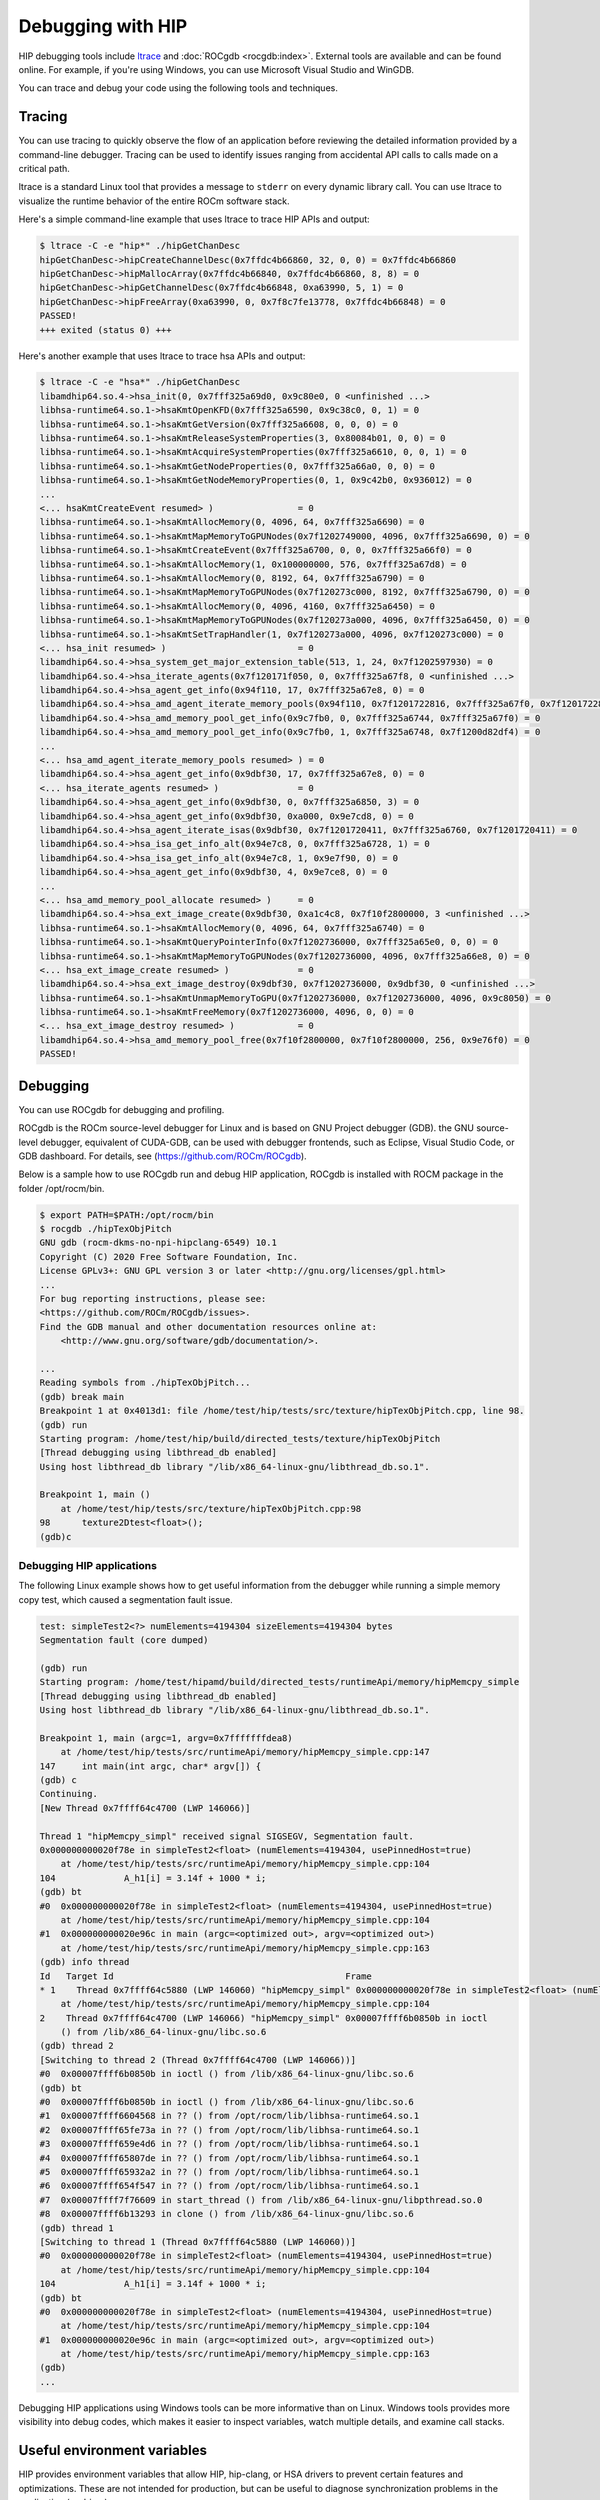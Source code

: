 .. meta::
   :description: How to debug using HIP.
   :keywords: AMD, ROCm, HIP, debugging, ltrace, ROCgdb, WinGDB

.. _debugging_with_hip:

*************************************************************************
Debugging with HIP
*************************************************************************

HIP debugging tools include `ltrace <https://ltrace.org/>`_ and :doc:`ROCgdb <rocgdb:index>`. External tools are available and can be found online. For example, if you're using Windows, you can use Microsoft Visual Studio and WinGDB.

You can trace and debug your code using the following tools and techniques.

Tracing
================================================

You can use tracing to quickly observe the flow of an application before reviewing the detailed
information provided by a command-line debugger. Tracing can be used to identify issues ranging
from accidental API calls to calls made on a critical path.

ltrace is a standard Linux tool that provides a message to ``stderr`` on every dynamic library call. You
can use ltrace to visualize the runtime behavior of the entire ROCm software stack.

Here's a simple command-line example that uses ltrace to trace HIP APIs and output:

.. code-block:: console

    $ ltrace -C -e "hip*" ./hipGetChanDesc
    hipGetChanDesc->hipCreateChannelDesc(0x7ffdc4b66860, 32, 0, 0) = 0x7ffdc4b66860
    hipGetChanDesc->hipMallocArray(0x7ffdc4b66840, 0x7ffdc4b66860, 8, 8) = 0
    hipGetChanDesc->hipGetChannelDesc(0x7ffdc4b66848, 0xa63990, 5, 1) = 0
    hipGetChanDesc->hipFreeArray(0xa63990, 0, 0x7f8c7fe13778, 0x7ffdc4b66848) = 0
    PASSED!
    +++ exited (status 0) +++


Here's another example that uses ltrace to trace hsa APIs and output:

.. code-block:: console

    $ ltrace -C -e "hsa*" ./hipGetChanDesc
    libamdhip64.so.4->hsa_init(0, 0x7fff325a69d0, 0x9c80e0, 0 <unfinished ...>
    libhsa-runtime64.so.1->hsaKmtOpenKFD(0x7fff325a6590, 0x9c38c0, 0, 1) = 0
    libhsa-runtime64.so.1->hsaKmtGetVersion(0x7fff325a6608, 0, 0, 0) = 0
    libhsa-runtime64.so.1->hsaKmtReleaseSystemProperties(3, 0x80084b01, 0, 0) = 0
    libhsa-runtime64.so.1->hsaKmtAcquireSystemProperties(0x7fff325a6610, 0, 0, 1) = 0
    libhsa-runtime64.so.1->hsaKmtGetNodeProperties(0, 0x7fff325a66a0, 0, 0) = 0
    libhsa-runtime64.so.1->hsaKmtGetNodeMemoryProperties(0, 1, 0x9c42b0, 0x936012) = 0
    ...
    <... hsaKmtCreateEvent resumed> )                = 0
    libhsa-runtime64.so.1->hsaKmtAllocMemory(0, 4096, 64, 0x7fff325a6690) = 0
    libhsa-runtime64.so.1->hsaKmtMapMemoryToGPUNodes(0x7f1202749000, 4096, 0x7fff325a6690, 0) = 0
    libhsa-runtime64.so.1->hsaKmtCreateEvent(0x7fff325a6700, 0, 0, 0x7fff325a66f0) = 0
    libhsa-runtime64.so.1->hsaKmtAllocMemory(1, 0x100000000, 576, 0x7fff325a67d8) = 0
    libhsa-runtime64.so.1->hsaKmtAllocMemory(0, 8192, 64, 0x7fff325a6790) = 0
    libhsa-runtime64.so.1->hsaKmtMapMemoryToGPUNodes(0x7f120273c000, 8192, 0x7fff325a6790, 0) = 0
    libhsa-runtime64.so.1->hsaKmtAllocMemory(0, 4096, 4160, 0x7fff325a6450) = 0
    libhsa-runtime64.so.1->hsaKmtMapMemoryToGPUNodes(0x7f120273a000, 4096, 0x7fff325a6450, 0) = 0
    libhsa-runtime64.so.1->hsaKmtSetTrapHandler(1, 0x7f120273a000, 4096, 0x7f120273c000) = 0
    <... hsa_init resumed> )                         = 0
    libamdhip64.so.4->hsa_system_get_major_extension_table(513, 1, 24, 0x7f1202597930) = 0
    libamdhip64.so.4->hsa_iterate_agents(0x7f120171f050, 0, 0x7fff325a67f8, 0 <unfinished ...>
    libamdhip64.so.4->hsa_agent_get_info(0x94f110, 17, 0x7fff325a67e8, 0) = 0
    libamdhip64.so.4->hsa_amd_agent_iterate_memory_pools(0x94f110, 0x7f1201722816, 0x7fff325a67f0, 0x7f1201722816 <unfinished ...>
    libamdhip64.so.4->hsa_amd_memory_pool_get_info(0x9c7fb0, 0, 0x7fff325a6744, 0x7fff325a67f0) = 0
    libamdhip64.so.4->hsa_amd_memory_pool_get_info(0x9c7fb0, 1, 0x7fff325a6748, 0x7f1200d82df4) = 0
    ...
    <... hsa_amd_agent_iterate_memory_pools resumed> ) = 0
    libamdhip64.so.4->hsa_agent_get_info(0x9dbf30, 17, 0x7fff325a67e8, 0) = 0
    <... hsa_iterate_agents resumed> )               = 0
    libamdhip64.so.4->hsa_agent_get_info(0x9dbf30, 0, 0x7fff325a6850, 3) = 0
    libamdhip64.so.4->hsa_agent_get_info(0x9dbf30, 0xa000, 0x9e7cd8, 0) = 0
    libamdhip64.so.4->hsa_agent_iterate_isas(0x9dbf30, 0x7f1201720411, 0x7fff325a6760, 0x7f1201720411) = 0
    libamdhip64.so.4->hsa_isa_get_info_alt(0x94e7c8, 0, 0x7fff325a6728, 1) = 0
    libamdhip64.so.4->hsa_isa_get_info_alt(0x94e7c8, 1, 0x9e7f90, 0) = 0
    libamdhip64.so.4->hsa_agent_get_info(0x9dbf30, 4, 0x9e7ce8, 0) = 0
    ...
    <... hsa_amd_memory_pool_allocate resumed> )     = 0
    libamdhip64.so.4->hsa_ext_image_create(0x9dbf30, 0xa1c4c8, 0x7f10f2800000, 3 <unfinished ...>
    libhsa-runtime64.so.1->hsaKmtAllocMemory(0, 4096, 64, 0x7fff325a6740) = 0
    libhsa-runtime64.so.1->hsaKmtQueryPointerInfo(0x7f1202736000, 0x7fff325a65e0, 0, 0) = 0
    libhsa-runtime64.so.1->hsaKmtMapMemoryToGPUNodes(0x7f1202736000, 4096, 0x7fff325a66e8, 0) = 0
    <... hsa_ext_image_create resumed> )             = 0
    libamdhip64.so.4->hsa_ext_image_destroy(0x9dbf30, 0x7f1202736000, 0x9dbf30, 0 <unfinished ...>
    libhsa-runtime64.so.1->hsaKmtUnmapMemoryToGPU(0x7f1202736000, 0x7f1202736000, 4096, 0x9c8050) = 0
    libhsa-runtime64.so.1->hsaKmtFreeMemory(0x7f1202736000, 4096, 0, 0) = 0
    <... hsa_ext_image_destroy resumed> )            = 0
    libamdhip64.so.4->hsa_amd_memory_pool_free(0x7f10f2800000, 0x7f10f2800000, 256, 0x9e76f0) = 0
    PASSED!

Debugging
================================================

You can use ROCgdb for debugging and profiling.

ROCgdb is the ROCm source-level debugger for Linux and is based on GNU Project debugger (GDB).
the GNU source-level debugger, equivalent of CUDA-GDB, can be used with debugger frontends, such as Eclipse, Visual Studio Code, or GDB dashboard.
For details, see (https://github.com/ROCm/ROCgdb).

Below is a sample how to use ROCgdb run and debug HIP application, ROCgdb is installed with ROCM package in the folder /opt/rocm/bin.

.. code-block:: console

    $ export PATH=$PATH:/opt/rocm/bin
    $ rocgdb ./hipTexObjPitch
    GNU gdb (rocm-dkms-no-npi-hipclang-6549) 10.1
    Copyright (C) 2020 Free Software Foundation, Inc.
    License GPLv3+: GNU GPL version 3 or later <http://gnu.org/licenses/gpl.html>
    ...
    For bug reporting instructions, please see:
    <https://github.com/ROCm/ROCgdb/issues>.
    Find the GDB manual and other documentation resources online at:
        <http://www.gnu.org/software/gdb/documentation/>.

    ...
    Reading symbols from ./hipTexObjPitch...
    (gdb) break main
    Breakpoint 1 at 0x4013d1: file /home/test/hip/tests/src/texture/hipTexObjPitch.cpp, line 98.
    (gdb) run
    Starting program: /home/test/hip/build/directed_tests/texture/hipTexObjPitch
    [Thread debugging using libthread_db enabled]
    Using host libthread_db library "/lib/x86_64-linux-gnu/libthread_db.so.1".

    Breakpoint 1, main ()
        at /home/test/hip/tests/src/texture/hipTexObjPitch.cpp:98
    98	    texture2Dtest<float>();
    (gdb)c

Debugging HIP applications
--------------------------------------------------------------------------------------------

The following Linux example shows how to get useful information from the debugger while running a
simple memory copy test, which caused a segmentation fault issue.

.. code-block:: console

    test: simpleTest2<?> numElements=4194304 sizeElements=4194304 bytes
    Segmentation fault (core dumped)

    (gdb) run
    Starting program: /home/test/hipamd/build/directed_tests/runtimeApi/memory/hipMemcpy_simple
    [Thread debugging using libthread_db enabled]
    Using host libthread_db library "/lib/x86_64-linux-gnu/libthread_db.so.1".

    Breakpoint 1, main (argc=1, argv=0x7fffffffdea8)
        at /home/test/hip/tests/src/runtimeApi/memory/hipMemcpy_simple.cpp:147
    147     int main(int argc, char* argv[]) {
    (gdb) c
    Continuing.
    [New Thread 0x7ffff64c4700 (LWP 146066)]

    Thread 1 "hipMemcpy_simpl" received signal SIGSEGV, Segmentation fault.
    0x000000000020f78e in simpleTest2<float> (numElements=4194304, usePinnedHost=true)
        at /home/test/hip/tests/src/runtimeApi/memory/hipMemcpy_simple.cpp:104
    104             A_h1[i] = 3.14f + 1000 * i;
    (gdb) bt
    #0  0x000000000020f78e in simpleTest2<float> (numElements=4194304, usePinnedHost=true)
        at /home/test/hip/tests/src/runtimeApi/memory/hipMemcpy_simple.cpp:104
    #1  0x000000000020e96c in main (argc=<optimized out>, argv=<optimized out>)
        at /home/test/hip/tests/src/runtimeApi/memory/hipMemcpy_simple.cpp:163
    (gdb) info thread
    Id   Target Id                                            Frame
    * 1    Thread 0x7ffff64c5880 (LWP 146060) "hipMemcpy_simpl" 0x000000000020f78e in simpleTest2<float> (numElements=4194304, usePinnedHost=true)
        at /home/test/hip/tests/src/runtimeApi/memory/hipMemcpy_simple.cpp:104
    2    Thread 0x7ffff64c4700 (LWP 146066) "hipMemcpy_simpl" 0x00007ffff6b0850b in ioctl
        () from /lib/x86_64-linux-gnu/libc.so.6
    (gdb) thread 2
    [Switching to thread 2 (Thread 0x7ffff64c4700 (LWP 146066))]
    #0  0x00007ffff6b0850b in ioctl () from /lib/x86_64-linux-gnu/libc.so.6
    (gdb) bt
    #0  0x00007ffff6b0850b in ioctl () from /lib/x86_64-linux-gnu/libc.so.6
    #1  0x00007ffff6604568 in ?? () from /opt/rocm/lib/libhsa-runtime64.so.1
    #2  0x00007ffff65fe73a in ?? () from /opt/rocm/lib/libhsa-runtime64.so.1
    #3  0x00007ffff659e4d6 in ?? () from /opt/rocm/lib/libhsa-runtime64.so.1
    #4  0x00007ffff65807de in ?? () from /opt/rocm/lib/libhsa-runtime64.so.1
    #5  0x00007ffff65932a2 in ?? () from /opt/rocm/lib/libhsa-runtime64.so.1
    #6  0x00007ffff654f547 in ?? () from /opt/rocm/lib/libhsa-runtime64.so.1
    #7  0x00007ffff7f76609 in start_thread () from /lib/x86_64-linux-gnu/libpthread.so.0
    #8  0x00007ffff6b13293 in clone () from /lib/x86_64-linux-gnu/libc.so.6
    (gdb) thread 1
    [Switching to thread 1 (Thread 0x7ffff64c5880 (LWP 146060))]
    #0  0x000000000020f78e in simpleTest2<float> (numElements=4194304, usePinnedHost=true)
        at /home/test/hip/tests/src/runtimeApi/memory/hipMemcpy_simple.cpp:104
    104             A_h1[i] = 3.14f + 1000 * i;
    (gdb) bt
    #0  0x000000000020f78e in simpleTest2<float> (numElements=4194304, usePinnedHost=true)
        at /home/test/hip/tests/src/runtimeApi/memory/hipMemcpy_simple.cpp:104
    #1  0x000000000020e96c in main (argc=<optimized out>, argv=<optimized out>)
        at /home/test/hip/tests/src/runtimeApi/memory/hipMemcpy_simple.cpp:163
    (gdb)
    ...

Debugging HIP applications using Windows tools can be more informative than on Linux. Windows
tools provides more visibility into debug codes, which makes it easier to inspect variables, watch
multiple details, and examine call stacks.

Useful environment variables
===================================================

HIP provides environment variables that allow HIP, hip-clang, or HSA drivers to prevent certain features
and optimizations. These are not intended for production, but can be useful to diagnose
synchronization problems in the application (or driver).

Some of the more widely used environment variables are described in this section. These are
supported on the Linux ROCm path and Windows.

Kernel enqueue serialization
---------------------------------------------------------------------------------

You can control kernel command serialization from the host:

``AMD_SERIALIZE_KERNEL``, for serializing kernel enqueue
 ``AMD_SERIALIZE_KERNEL = 1``, Wait for completion before enqueue
 ``AMD_SERIALIZE_KERNEL = 2``, Wait for completion after enqueue
 ``AMD_SERIALIZE_KERNEL = 3``, Both

Or

``AMD_SERIALIZE_COPY``, for serializing copies
 ``AMD_SERIALIZE_COPY = 1``, Wait for completion before enqueue
 ``AMD_SERIALIZE_COPY = 2``, Wait for completion after enqueue
 ``AMD_SERIALIZE_COPY = 3``, Both

So HIP runtime can wait for GPU idle before/after any GPU command depending on the environment
setting.

Making device visible
---------------------------------------------------------------------------------

For systems with multiple devices, you can choose to make only certain device(s) visible to HIP using
``HIP_VISIBLE_DEVICES`` (or ``CUDA_VISIBLE_DEVICES`` on an NVIDIA platform). Once enabled, HIP can
only view devices that have indices present in the sequence. For example:

.. code-block:: console

    $ HIP_VISIBLE_DEVICES=0,1

Or in the application:

.. code-block:: cpp

    if (totalDeviceNum > 2) {
    setenv("HIP_VISIBLE_DEVICES", "0,1,2", 1);
    assert(getDeviceNumber(false) == 3);
    ... ...
    }

Dump code object
---------------------------------------------------------------------------------

To analyze compiler-related issues, you can use the dump code object:
``GPU_DUMP_CODE_OBJECT``.

HSA-related environment variables (Linux)
-----------------------------------------------------------------------------------------------

HSA provides environment variables that help analyze issues in drivers or hardware.

* To isolate issues with hardware copy engines, you can use ``HSA_ENABLE_SDMA``.

  ``HSA_ENABLE_SDMA=0`` causes host-to-device and device-to-host copies to use compute shader
  blit kernels, rather than the dedicated DMA copy engines. Compute shader copies have low latency
  (typically < 5 us) and can achieve approximately 80% of the bandwidth of the DMA copy engine.

* To diagnose interrupt storm issues in the driver, you can use ``HSA_ENABLE_INTERRUPT``.

  ``HSA_ENABLE_INTERRUPT=0`` causes completion signals to be detected with memory-based
  polling, rather than interrupts.

HIP environment variable summary
--------------------------------

Here are some of the more commonly used environment variables:

.. include-table:: ./reference/env_variables/debug_hip_env.rst
    :table: hip-env-debug

General debugging tips
======================================================

* ``gdb --args`` can be used to pass the executable and arguments to ``gdb``.

* You can set environment variables (``set env``) from within GDB on Linux:

  .. code-block:: bash

      (gdb) set env AMD_SERIALIZE_KERNEL 3

  .. note::

      This ``gdb`` command does not use an equal (=) sign.

* The GDB backtrace shows a path in the runtime. This is because a fault is caught by the runtime, but it is generated by an asynchronous command running on the GPU.

* To determine the true location of a fault, you can force the kernels to run synchronously by setting the environment variables ``AMD_SERIALIZE_KERNEL=3`` and ``AMD_SERIALIZE_COPY=3``. This forces HIP runtime to wait for the kernel to finish running before returning. If the fault occurs when a kernel is running, you can see the code that launched the kernel inside the backtrace. The thread that's causing the issue is typically the one inside ``libhsa-runtime64.so``.

* VM faults inside kernels can be caused by:

  * Incorrect code (e.g., a for loop that extends past array boundaries)

  * Memory issues, such as invalid kernel arguments (null pointers, unregistered host pointers, bad pointers)

  * Synchronization issues

  * Compiler issues (incorrect code generation from the compiler)

  * Runtime issues
